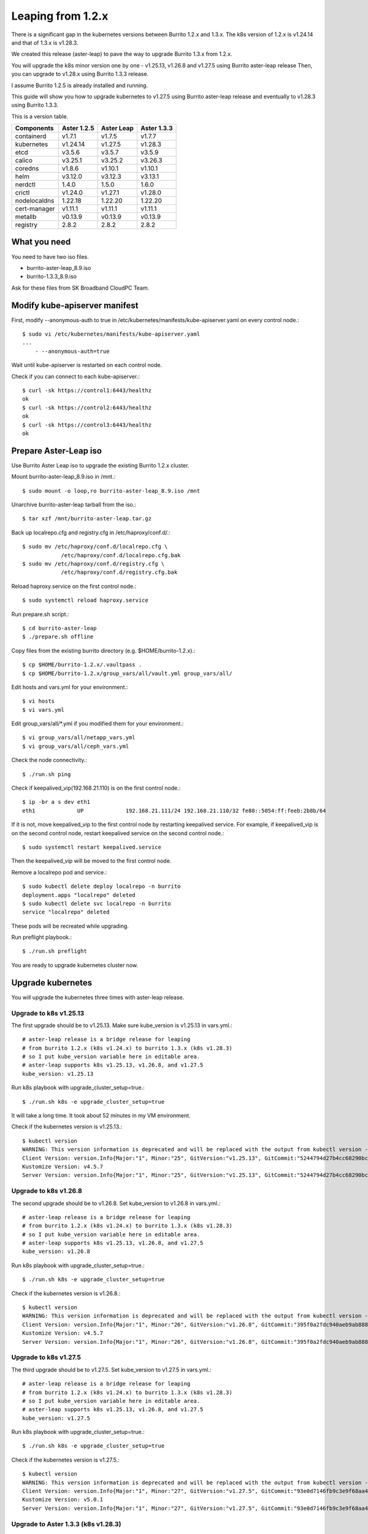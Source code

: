 Leaping from 1.2.x
===================

There is a significant gap in the kubernetes versions 
between Burrito 1.2.x and 1.3.x.
The k8s version of 1.2.x is v1.24.14 and that of 1.3.x is v1.28.3.

We created this release (aster-leap) to pave the way 
to upgrade Burrito 1.3.x from 1.2.x.

You will upgrade the k8s minor version one by one - v1.25.13, v1.26.8 and
v1.27.5 using Burrito aster-leap release
Then, you can upgrade to v1.28.x using Burrito 1.3.3 release.

I assume Burrito 1.2.5 is already installed and running.

This guide will show you how to upgrade kubernetes to v1.27.5 
using Burrito aster-leap release and eventually to v1.28.3 using
Burrito 1.3.3.

This is a version table.

===============  ============ ==============    =============
Components       Aster 1.2.5  Aster Leap        Aster 1.3.3
===============  ============ ==============    =============
containerd          v1.7.1      v1.7.5          v1.7.7
kubernetes          v1.24.14    v1.27.5         v1.28.3
etcd                v3.5.6      v3.5.7          v3.5.9
calico              v3.25.1     v3.25.2         v3.26.3
coredns             v1.8.6      v1.10.1         v1.10.1
helm                v3.12.0     v3.12.3         v3.13.1
nerdctl             1.4.0       1.5.0           1.6.0
crictl              v1.24.0     v1.27.1         v1.28.0
nodelocaldns        1.22.18     1.22.20         1.22.20
cert-manager        v1.11.1     v1.11.1         v1.11.1
metallb             v0.13.9     v0.13.9         v0.13.9
registry            2.8.2       2.8.2           2.8.2
===============  ============ ==============    =============

What you need
---------------

You need to have two iso files.

* burrito-aster-leap_8.9.iso
* burrito-1.3.3_8.9.iso

Ask for these files from SK Broadband CloudPC Team.

Modify kube-apiserver manifest
--------------------------------

First,
modify \--anonymous-auth to true in
/etc/kubernetes/manifests/kube-apiserver.yaml on every control node.::

    $ sudo vi /etc/kubernetes/manifests/kube-apiserver.yaml
    ...
        - --anonymous-auth=true

Wait until kube-apiserver is restarted on each control node.

Check if you can connect to each kube-apiserver.::

    $ curl -sk https://control1:6443/healthz
    ok
    $ curl -sk https://control2:6443/healthz
    ok
    $ curl -sk https://control3:6443/healthz
    ok

Prepare Aster-Leap iso
-----------------------

Use Burrito Aster Leap iso to upgrade the existing Burrito 1.2.x cluster.

Mount burrito-aster-leap_8.9.iso in /mnt.::

    $ sudo mount -o loop,ro burrito-aster-leap_8.9.iso /mnt

Unarchive burrito-aster-leap tarball from the iso.::

    $ tar xzf /mnt/burrito-aster-leap.tar.gz

Back up localrepo.cfg and registry.cfg in /etc/haproxy/conf.d/.::

    $ sudo mv /etc/haproxy/conf.d/localrepo.cfg \
                /etc/haproxy/conf.d/localrepo.cfg.bak
    $ sudo mv /etc/haproxy/conf.d/registry.cfg \
                /etc/haproxy/conf.d/registry.cfg.bak

Reload haproxy.service on the first control node.::

    $ sudo systemctl reload haproxy.service

Run prepare.sh script.::

    $ cd burrito-aster-leap
    $ ./prepare.sh offline

Copy files from the existing burrito directory (e.g. $HOME/burrito-1.2.x).::

    $ cp $HOME/burrito-1.2.x/.vaultpass .
    $ cp $HOME/burrito-1.2.x/group_vars/all/vault.yml group_vars/all/

Edit hosts and vars.yml for your environment.::

    $ vi hosts
    $ vi vars.yml

Edit group_vars/all/\*.yml if you modified them
for your environment.::

    $ vi group_vars/all/netapp_vars.yml
    $ vi group_vars/all/ceph_vars.yml

Check the node connectivity.::

    $ ./run.sh ping

Check if keepalived_vip(192.168.21.110) is on the first control node.::

    $ ip -br a s dev eth1
    eth1             UP             192.168.21.111/24 192.168.21.110/32 fe80::5054:ff:feeb:2b8b/64

If it is not, move keepalived_vip to the first control node by restarting 
keepalived service.
For example, if keepalived_vip is on the second control node, 
restart keepalived service on the second control node.::

    $ sudo systemctl restart keepalived.service

Then the keepalived_vip will be moved to the first control node.

Remove a localrepo pod and service.::

    $ sudo kubectl delete deploy localrepo -n burrito
    deployment.apps "localrepo" deleted
    $ sudo kubectl delete svc localrepo -n burrito
    service "localrepo" deleted

These pods will be recreated while upgrading.

Run preflight playbook.::

    $ ./run.sh preflight

You are ready to upgrade kubernetes cluster now.

Upgrade kubernetes
-------------------

You will upgrade the kubernetes three times with aster-leap release.

Upgrade to k8s v1.25.13
++++++++++++++++++++++++++

The first upgrade should be to v1.25.13.
Make sure kube_version is v1.25.13 in vars.yml.::

    # aster-leap release is a bridge release for leaping
    # from burrito 1.2.x (k8s v1.24.x) to burrito 1.3.x (k8s v1.28.3)
    # so I put kube_version variable here in editable area.
    # aster-leap supports k8s v1.25.13, v1.26.8, and v1.27.5
    kube_version: v1.25.13

Run k8s playbook with upgrade_cluster_setup=true.::

    $ ./run.sh k8s -e upgrade_cluster_setup=true

It will take a long time. 
It took about 52 minutes in my VM environment.

Check if the kubernetes version is v1.25.13.::

    $ kubectl version
    WARNING: This version information is deprecated and will be replaced with the output from kubectl version --short.  Use --output=yaml|json to get the full version.
    Client Version: version.Info{Major:"1", Minor:"25", GitVersion:"v1.25.13", GitCommit:"5244794d27b4cc68290bc496b00e248857ac8b47", GitTreeState:"clean", BuildDate:"2023-08-24T00:01:27Z", GoVersion:"go1.20.7", Compiler:"gc", Platform:"linux/amd64"}
    Kustomize Version: v4.5.7
    Server Version: version.Info{Major:"1", Minor:"25", GitVersion:"v1.25.13", GitCommit:"5244794d27b4cc68290bc496b00e248857ac8b47", GitTreeState:"clean", BuildDate:"2023-08-23T23:54:36Z", GoVersion:"go1.20.7", Compiler:"gc", Platform:"linux/amd64"}


Upgrade to k8s v1.26.8
++++++++++++++++++++++++++

The second upgrade should be to v1.26.8.
Set kube_version to v1.26.8 in vars.yml.::

    # aster-leap release is a bridge release for leaping
    # from burrito 1.2.x (k8s v1.24.x) to burrito 1.3.x (k8s v1.28.3)
    # so I put kube_version variable here in editable area.
    # aster-leap supports k8s v1.25.13, v1.26.8, and v1.27.5
    kube_version: v1.26.8

Run k8s playbook with upgrade_cluster_setup=true.::

    $ ./run.sh k8s -e upgrade_cluster_setup=true

Check if the kubernetes version is v1.26.8.::

    $ kubectl version
    WARNING: This version information is deprecated and will be replaced with the output from kubectl version --short.  Use --output=yaml|json to get the full version.
    Client Version: version.Info{Major:"1", Minor:"26", GitVersion:"v1.26.8", GitCommit:"395f0a2fdc940aeb9ab88849e8fa4321decbf6e1", GitTreeState:"clean", BuildDate:"2023-08-24T00:50:44Z", GoVersion:"go1.20.7", Compiler:"gc", Platform:"linux/amd64"}
    Kustomize Version: v4.5.7
    Server Version: version.Info{Major:"1", Minor:"26", GitVersion:"v1.26.8", GitCommit:"395f0a2fdc940aeb9ab88849e8fa4321decbf6e1", GitTreeState:"clean", BuildDate:"2023-08-24T00:43:07Z", GoVersion:"go1.20.7", Compiler:"gc", Platform:"linux/amd64"}


Upgrade to k8s v1.27.5
++++++++++++++++++++++++++

The third upgrade should be to v1.27.5.
Set kube_version to v1.27.5 in vars.yml.::

    # aster-leap release is a bridge release for leaping
    # from burrito 1.2.x (k8s v1.24.x) to burrito 1.3.x (k8s v1.28.3)
    # so I put kube_version variable here in editable area.
    # aster-leap supports k8s v1.25.13, v1.26.8, and v1.27.5
    kube_version: v1.27.5

Run k8s playbook with upgrade_cluster_setup=true.::

    $ ./run.sh k8s -e upgrade_cluster_setup=true

Check if the kubernetes version is v1.27.5.::

    $ kubectl version
    WARNING: This version information is deprecated and will be replaced with the output from kubectl version --short.  Use --output=yaml|json to get the full version.
    Client Version: version.Info{Major:"1", Minor:"27", GitVersion:"v1.27.5", GitCommit:"93e0d7146fb9c3e9f68aa41b2b4265b2fcdb0a4c", GitTreeState:"clean", BuildDate:"2023-08-24T00:48:26Z", GoVersion:"go1.20.7", Compiler:"gc", Platform:"linux/amd64"}
    Kustomize Version: v5.0.1
    Server Version: version.Info{Major:"1", Minor:"27", GitVersion:"v1.27.5", GitCommit:"93e0d7146fb9c3e9f68aa41b2b4265b2fcdb0a4c", GitTreeState:"clean", BuildDate:"2023-08-24T00:42:11Z", GoVersion:"go1.20.7", Compiler:"gc", Platform:"linux/amd64"}


Upgrade to Aster 1.3.3 (k8s v1.28.3)
++++++++++++++++++++++++++++++++++++++

Stop the offline services.::

    $ ./scripts/offline_services.sh -d

Unmount burrito-aster-leap_8.9.iso and
mount burrito-1.3.3_8.9.iso in /mnt.::

    $ sudo umount /mnt
    $ sudo mount -o loop,ro burrito-1.3.3_8.9.iso /mnt

Unarchive burrito-1.3.3 tarball from the iso.::

    $ tar xzf /mnt/burrito-1.3.3.tar.gz

Run prepare.sh script.::

    $ cd burrito-1.3.3
    $ ./prepare.sh offline

Copy files from the burrito-aster-leap directory.::

    $ cp $HOME/burrito-aster-leap/.vaultpass .
    $ cp $HOME/burrito-aster-leap/group_vars/all/vault.yml group_vars/all/

Edit hosts and vars.yml for your environment.::

    $ vi hosts
    $ vi vars.yml

Edit group_vars/all/\*.yml if you modified them for your environment.::

    $ vi group_vars/all/netapp_vars.yml
    $ vi group_vars/all/ceph_vars.yml

Check the node connectivity.::

    $ ./run.sh ping

Run k8s playbook with upgrade_cluster_setup=true.::

    $ ./run.sh k8s -e upgrade_cluster_setup=true

Check if the kubernetes version is v1.28.3.::

    $ kubectl version
    Client Version: v1.28.3
    Kustomize Version: v5.0.4-0.20230601165947-6ce0bf390ce3
    Server Version: v1.28.3

Whew~~
Upgrading kubernetes is done!


Last but not least
-------------------

After you upgraded kubernetes, the following playbooks should be run.

Run patch playbook.::

    $ ./run.sh patch

Run registry playbook.::

    $ ./run.sh registry

Check the new images(e.g. kube-apiserver:v1.28.3) are added to 
the local registry.::

    $ curl -s control1:32680/v2/kube-apiserver/tags/list
    {"name":"kube-apiserver","tags":["v1.24.14","v1.28.3"]}

Run landing playbook.::

    $ ./run.sh landing

Check the new images (e.g. kube-apiserver:v1.28.3) are added to 
the genesis registry.::

    $ curl -s control1:6000/v2/kube-apiserver/tags/list
    {"name":"kube-apiserver","tags":["v1.24.14","v1.28.3"]}

You finished a long upgrade journey from k8s v1.24.14 to v1.28.3.

Next, update each openstack component.

Update OpenStack components
----------------------------

Run burrito playbook with system tag to update /etc/hosts file.::

    $ ./run.sh burrito --tags=system

Run burrito playbook with openstack tag to update openstack components.::

        $ ./run.sh burrito --tags=openstack

Check to see if any openstack operations are okay such as 

* listing openstack volume, compute services, and network agent service
* listing volumes and instances
* creating an image and a volume
* creating an instance

You've completed the upgrade to Burrito 1.3.3.
